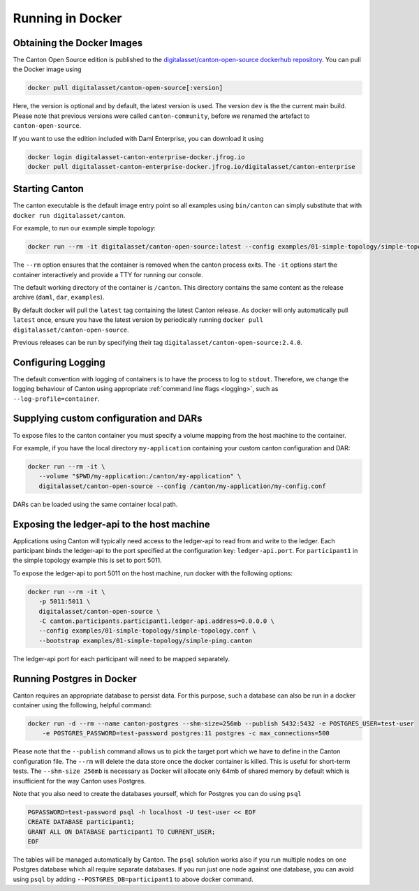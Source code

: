 ..
   Copyright (c) 2023 Digital Asset (Switzerland) GmbH and/or its affiliates.
..
   Proprietary code. All rights reserved.

.. _docker-instructions:

Running in Docker
=================

Obtaining the Docker Images
---------------------------

The Canton Open Source edition is published to the `digitalasset/canton-open-source dockerhub repository <https://hub.docker.com/r/digitalasset/canton-open-source>`_.
You can pull the Docker image using

.. code-block:: bash

    docker pull digitalasset/canton-open-source[:version]

Here, the version is optional and by default, the latest version is used. The version ``dev`` is the the current main build.
Please note that previous versions were called ``canton-community``, before we renamed the artefact to ``canton-open-source``.

If you want to use the edition included with Daml Enterprise, you can download it using

.. code-block:: bash

    docker login digitalasset-canton-enterprise-docker.jfrog.io
    docker pull digitalasset-canton-enterprise-docker.jfrog.io/digitalasset/canton-enterprise

Starting Canton
---------------

The canton executable is the default image entry point so all examples using ``bin/canton`` can simply substitute that with ``docker run digitalasset/canton``.

For example, to run our example simple topology:

.. code-block:: bash

   docker run --rm -it digitalasset/canton-open-source:latest --config examples/01-simple-topology/simple-topology.conf --bootstrap examples/01-simple-topology/simple-ping.canton

The ``--rm`` option ensures that the container is removed when the canton process exits.
The ``-it`` options start the container interactively and provide a TTY for running our console.

The default working directory of the container is ``/canton``.
This directory contains the same content as the release archive (``daml``, ``dar``, ``examples``).

By default docker will pull the ``latest`` tag containing the latest Canton release.
As docker will only automatically pull ``latest`` once, ensure you have the latest version by  periodically running ``docker pull digitalasset/canton-open-source``.

Previous releases can be run by specifying their tag ``digitalasset/canton-open-source:2.4.0``.

Configuring Logging
-------------------
The default convention with logging of containers is to have the process to log to ``stdout``. Therefore, we change the logging behaviour of Canton using appropriate :ref:`command line flags <logging>`, such as ``--log-profile=container``.

Supplying custom configuration and DARs
---------------------------------------

To expose files to the canton container you must specify a volume mapping from the host machine to the container.

For example, if you have the local directory ``my-application`` containing your custom canton configuration and DAR:

.. code-block:: bash

   docker run --rm -it \
      --volume "$PWD/my-application:/canton/my-application" \
      digitalasset/canton-open-source --config /canton/my-application/my-config.conf

DARs can be loaded using the same container local path.

Exposing the ledger-api to the host machine
-------------------------------------------

Applications using Canton will typically need access to the ledger-api to read from and write to the ledger.
Each participant binds the ledger-api to the port specified at the configuration key: ``ledger-api.port``.
For ``participant1`` in the simple topology example this is set to port 5011.

To expose the ledger-api to port 5011 on the host machine, run docker with the following options:

.. code-block:: bash

   docker run --rm -it \
      -p 5011:5011 \
      digitalasset/canton-open-source \
      -C canton.participants.participant1.ledger-api.address=0.0.0.0 \
      --config examples/01-simple-topology/simple-topology.conf \
      --bootstrap examples/01-simple-topology/simple-ping.canton

The ledger-api port for each participant will need to be mapped separately.

Running Postgres in Docker
--------------------------

Canton requires an appropriate database to persist data. For this purpose, such a database can also be run in a docker
container using the following, helpful command:

.. code-block:: bash

    docker run -d --rm --name canton-postgres --shm-size=256mb --publish 5432:5432 -e POSTGRES_USER=test-user
        -e POSTGRES_PASSWORD=test-password postgres:11 postgres -c max_connections=500

Please note that the ``--publish`` command allows us to pick the target port which we have to define in the
Canton configuration file. The ``--rm`` will delete the data store once the docker container is killed. This is
useful for short-term tests. The ``--shm-size 256mb`` is necessary as Docker will allocate only 64mb of shared memory by
default which is insufficient for the way Canton uses Postgres.

Note that you also need to create the databases yourself, which for
Postgres you can do using ``psql``

.. code-block:: bash

    PGPASSWORD=test-password psql -h localhost -U test-user << EOF
    CREATE DATABASE participant1;
    GRANT ALL ON DATABASE participant1 TO CURRENT_USER;
    EOF

The tables will be managed automatically by Canton. The ``psql`` solution works also if you run multiple nodes on one
Postgres database which all require separate databases. If you run just one node against one database, you can avoid
using ``psql`` by adding ``--POSTGRES_DB=participant1`` to above docker command.
